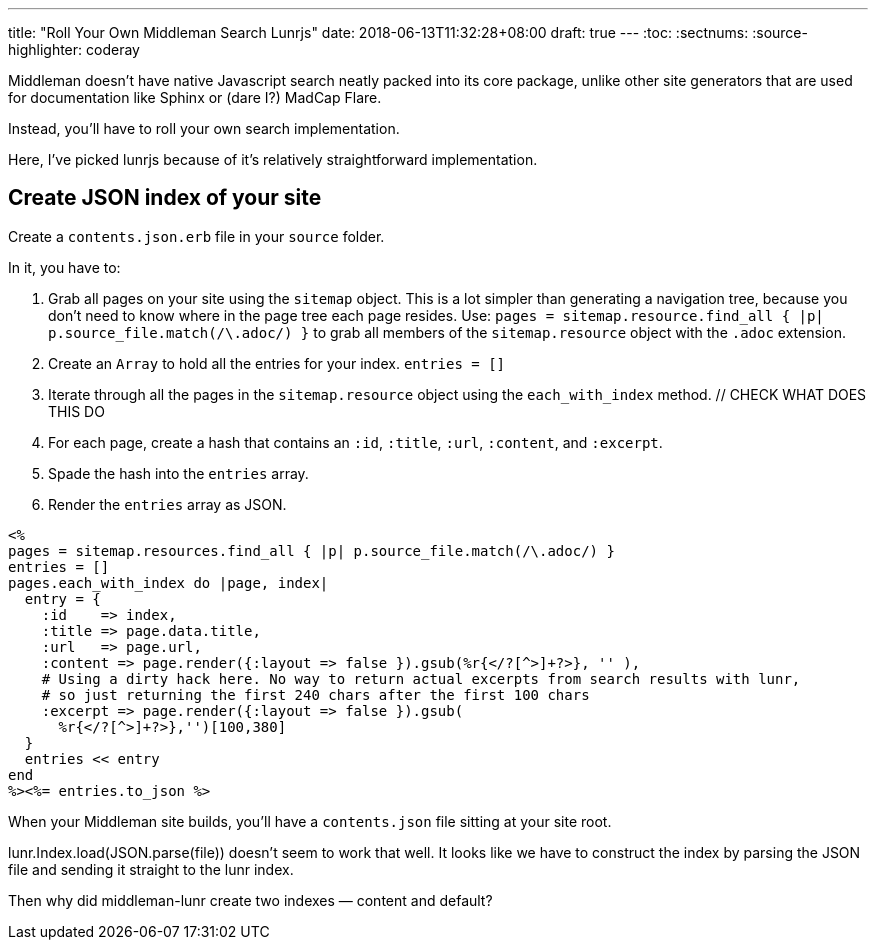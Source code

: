 ---
title: "Roll Your Own Middleman Search Lunrjs"
date: 2018-06-13T11:32:28+08:00
draft: true
---
:toc:
:sectnums:
:source-highlighter: coderay

Middleman doesn't have native Javascript search neatly packed into its core package, unlike other site generators that are used for documentation like Sphinx or (dare I?) MadCap Flare.

Instead, you'll have to roll your own search implementation.

Here, I've picked lunrjs because of it's relatively straightforward implementation.

== Create JSON index of your site

Create a `contents.json.erb` file in your `source` folder.

In it, you have to:

. Grab all pages on your site using the `sitemap` object. This is a lot simpler than generating a navigation tree, because you don't need to know where in the page tree each page resides. Use: `pages = sitemap.resource.find_all { |p| p.source_file.match(/\.adoc/) }` to grab all members of the `sitemap.resource` object with the `.adoc` extension.
. Create an `Array` to hold all the entries for your index. `entries = []`
. Iterate through all the pages in the `sitemap.resource` object using the `each_with_index` method. // CHECK WHAT DOES THIS DO
. For each page, create a hash that contains an `:id`, `:title`, `:url`, `:content`, and `:excerpt`.
. Spade the hash into the `entries` array.
. Render the `entries` array as JSON.

[source,ruby,linenums]
----
<%
pages = sitemap.resources.find_all { |p| p.source_file.match(/\.adoc/) }
entries = []
pages.each_with_index do |page, index|
  entry = {
    :id    => index,
    :title => page.data.title,
    :url   => page.url,
    :content => page.render({:layout => false }).gsub(%r{</?[^>]+?>}, '' ),
    # Using a dirty hack here. No way to return actual excerpts from search results with lunr,
    # so just returning the first 240 chars after the first 100 chars
    :excerpt => page.render({:layout => false }).gsub(
      %r{</?[^>]+?>},'')[100,380]
  }
  entries << entry
end
%><%= entries.to_json %>
----

When your Middleman site builds, you'll have a `contents.json` file sitting at your site root.

lunr.Index.load(JSON.parse(file)) doesn’t seem to work that well. It looks like we have to construct the index by parsing the JSON file and sending it straight to the lunr index.

Then why did middleman-lunr create two indexes — content and default?
